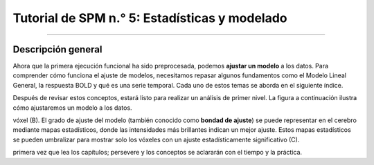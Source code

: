 .. _SPM_05_Análisis de 1er Nivel:

========================================
Tutorial de SPM n.° 5: Estadísticas y modelado
========================================

-----------

Descripción general
********

Ahora que la primera ejecución funcional ha sido preprocesada, podemos **ajustar un modelo** a los datos. Para comprender cómo 
funciona el ajuste de modelos, necesitamos repasar algunos fundamentos como el Modelo Lineal General, la respuesta BOLD y qué es 
una serie temporal. Cada uno de estos temas se aborda en el siguiente índice.

Después de revisar estos conceptos, estará listo para realizar un análisis de primer nivel. La figura a continuación ilustra cómo 
ajustaremos un modelo a los datos.

.. figura:: 05_1erNivelAnálisis_Pipeline.png

   Tras construir un modelo que indica cómo debería ser la respuesta BOLD (A), dicho modelo se ajusta a la serie temporal en cada 
vóxel (B). El grado de ajuste del modelo (también conocido como **bondad de ajuste**) se puede representar en el cerebro mediante 
mapas estadísticos, donde las intensidades más brillantes indican un mejor ajuste. Estos mapas estadísticos se pueden umbralizar 
para mostrar solo los vóxeles con un ajuste estadísticamente significativo (C).

.. árbol de toc::
   :profundidad máxima: 1
   :caption: Análisis de primer nivel
   
   SPM_Estadísticas/SPM_01_Estadísticas_Series_Tiempo
   Estadísticas SPM/SPM_02_Estadísticas_Historial_HRF
   SPM_Estadísticas/SPM_03_Estadísticas_HRF_Resumen
   SPM_Estadísticas/SPM_04_Estadísticas_General_Modelo_Lineal
   SPM_Estadísticas/SPM_05_Creación_de_Archivos_de_Cronometraje
   SPM_Estadísticas/SPM_06_Estadísticas_Ejecución_Análisis_de_1er_Nivel
   SPM_Estadísticas/SPM_07_Estadísticas_Punto_de_Control_de_1er_Nivel



.. nota::

   Comprender el ajuste de modelos y el análisis de primer nivel puede ser un desafío. No se desanime si no comprende todo la 
primera vez que lea los capítulos; persevere y los conceptos se aclararán con el tiempo y la práctica.


